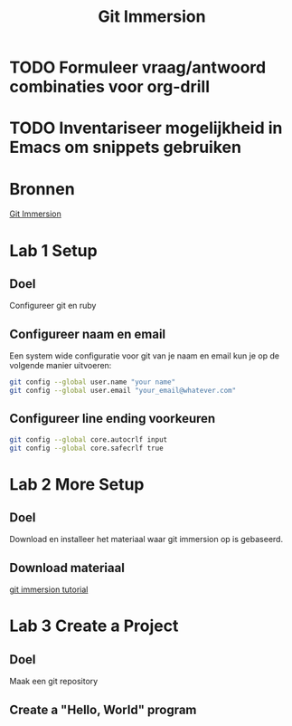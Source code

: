 #+TITLE: Git Immersion

* TODO Formuleer vraag/antwoord combinaties voor org-drill
* TODO Inventariseer mogelijkheid in Emacs om snippets gebruiken
* Bronnen
  [[http://gitimmersion.com/index.html][Git Immersion]]
* Lab 1 Setup
** Doel
   Configureer git en ruby
** Configureer naam en email
   Een system wide configuratie voor git van je naam en email kun je
   op de volgende manier uitvoeren:

   #+NAME: git_global_config
   #+BEGIN_SRC sh
   git config --global user.name "your name"
   git config --global user.email "your_email@whatever.com"
   #+END_SRC
** Configureer line ending voorkeuren
   #+NAME: git_linending_config
   #+BEGIN_SRC sh
   git config --global core.autocrlf input
   git config --global core.safecrlf true
   #+END_SRC
* Lab 2 More Setup
** Doel
   Download en installeer het materiaal waar git immersion op is
   gebaseerd.
** Download materiaal
   [[http://gitimmersion.com/git_tutorial.zip][git immersion tutorial]]
* Lab 3 Create a Project
** Doel
   Maak een git repository
** Create a "Hello, World" program
   
